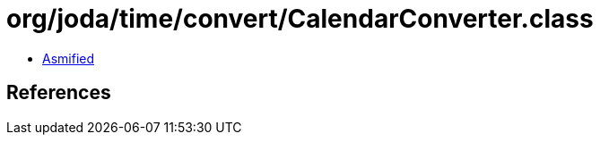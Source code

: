 = org/joda/time/convert/CalendarConverter.class

 - link:CalendarConverter-asmified.java[Asmified]

== References


